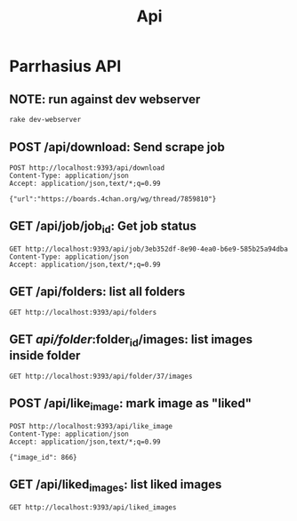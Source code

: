 #+TITLE: Api
* Parrhasius API
** NOTE: run against dev webserver
#+begin_src bash
rake dev-webserver
#+end_src
** POST /api/download: Send scrape job
#+begin_src http :pretty :select .job_id
POST http://localhost:9393/api/download
Content-Type: application/json
Accept: application/json,text/*;q=0.99

{"url":"https://boards.4chan.org/wg/thread/7859810"}
#+end_src

#+RESULTS:
: 1d80dee4-0526-42d6-87bf-4a60d379b495
** GET /api/job/job_id: Get job status
#+begin_src http :pretty
GET http://localhost:9393/api/job/3eb352df-8e90-4ea0-b6e9-585b25a94dba
Content-Type: application/json
Accept: application/json,text/*;q=0.99
#+end_src

#+RESULTS:
: {
:   "status": {
:     "status": "completed",
:     "stage": "minify"
:   }
: }


** GET /api/folders: list all folders
#+begin_src http :pretty
GET http://localhost:9393/api/folders
#+end_src

#+RESULTS:
#+begin_example
{
  "folders": {
    "37": {
      "name": "1642965071",
      "avatar": "http://localhost:9393/image/MTY0Mjk2NTA3MS8udGh1bWJuYWlsLzBlYjZkMjgzLTk0MGItNDFkMy1hY2QzLTFiOWNiZGFlZGIwMC5qcGc="
    }
}
#+end_example

** GET /api/folder/:folder_id/images: list images inside folder
#+begin_src http :pretty
GET http://localhost:9393/api/folder/37/images
#+end_src

#+RESULTS:
#+begin_example
{
  "records": [
    {
      "id": 866,
      "title": "0eb6d283-940b-41d3-acd3-1b9cbdaedb00.jpg",
      "width": 532,
      "height": 1160,
      "src": "http://localhost:9393/image/MTY0Mjk2NTA3MS8udGh1bWJuYWlsLzBlYjZkMjgzLTk0MGItNDFkMy1hY2QzLTFiOWNiZGFlZGIwMC5qcGc=",
      "original": "http://localhost:9393/image/MTY0Mjk2NTA3MS8wZWI2ZDI4My05NDBiLTQxZDMtYWNkMy0xYjljYmRhZWRiMDAuanBn",
      "liked": true
    },
    {
      "id": 867,
      "title": "cf5d4086-bc1b-46bd-8026-85dae3d482ab.jpg",
      "width": 1080,
      "height": 1349,
      "src": "http://localhost:9393/image/MTY0Mjk2NTA3MS8udGh1bWJuYWlsL2NmNWQ0MDg2LWJjMWItNDZiZC04MDI2LTg1ZGFlM2Q0ODJhYi5qcGc=",
      "original": "http://localhost:9393/image/MTY0Mjk2NTA3MS9jZjVkNDA4Ni1iYzFiLTQ2YmQtODAyNi04NWRhZTNkNDgyYWIuanBn",
      "liked": false
    }
  ],
  "page": {
    "has_next": true,
    "next": 2
  }
}
#+end_example

** POST /api/like_image: mark image as "liked"
#+begin_src http :pretty
POST http://localhost:9393/api/like_image
Content-Type: application/json
Accept: application/json,text/*;q=0.99

{"image_id": 866}
#+end_src

#+RESULTS:
: {
:   "status": "ok"
: }


** GET /api/liked_images: list liked images
#+begin_src http :pretty
GET http://localhost:9393/api/liked_images
#+end_src

#+RESULTS:
#+begin_example
{
  "records": [
    {
      "id": 866,
      "title": "0eb6d283-940b-41d3-acd3-1b9cbdaedb00.jpg",
      "width": 532,
      "height": 1160,
      "src": "http://localhost:9393/image/MTY0Mjk2NTA3MS8udGh1bWJuYWlsLzBlYjZkMjgzLTk0MGItNDFkMy1hY2QzLTFiOWNiZGFlZGIwMC5qcGc=",
      "original": "http://localhost:9393/image/MTY0Mjk2NTA3MS8wZWI2ZDI4My05NDBiLTQxZDMtYWNkMy0xYjljYmRhZWRiMDAuanBn",
      "liked": true
    },
    {
      "id": 1473,
      "title": "0033_8c01_620.jpeg",
      "width": 620,
      "height": 820,
      "src": "http://localhost:9393/image/c291cC90aHVtYm5haWwvMDAzM184YzAxXzYyMC5qcGVn",
      "original": "http://localhost:9393/image/c291cC9vcmlnaW5hbC8wMDMzXzhjMDFfNjIwLmpwZWc=",
      "liked": true
    }
  ],
  "page": {
    "has_next": false,
    "next": null
  }
}
#+end_example
